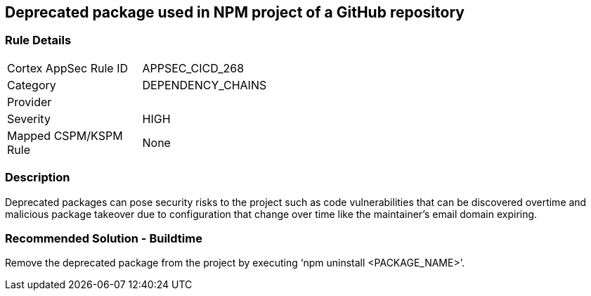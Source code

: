 == Deprecated package used in NPM project of a GitHub repository
 
=== Rule Details

[width=45%]
|===
|Cortex AppSec Rule ID |APPSEC_CICD_268
|Category |DEPENDENCY_CHAINS
|Provider |
|Severity |HIGH
|Mapped CSPM/KSPM Rule |None
|===


=== Description 

Deprecated packages can pose security risks to the project such as code vulnerabilities that can be discovered overtime and malicious package takeover due to configuration that change over time like the maintainer's email domain expiring.

=== Recommended Solution - Buildtime

Remove the deprecated package from the project by executing ‘npm uninstall <PACKAGE_NAME>’.